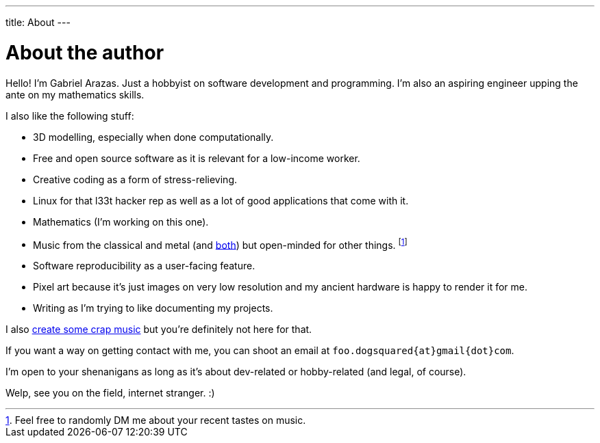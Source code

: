 ---
title: About
---

= About the author

Hello! I'm Gabriel Arazas.
Just a hobbyist on software development and programming.
I'm also an aspiring engineer upping the ante on my mathematics skills.

I also like the following stuff:

* 3D modelling, especially when done computationally.
* Free and open source software as it is relevant for a low-income worker.
* Creative coding as a form of stress-relieving.
* Linux for that l33t hacker rep as well as a lot of good applications that come with it.
* Mathematics (I'm working on this one).
* Music from the classical and metal (and https://en.wikipedia.org/wiki/Symphonic_metal[both]) but open-minded for other things.
footnote:[Feel free to randomly DM me about your recent tastes on music.]
* Software reproducibility as a user-facing feature.
* Pixel art because it's just images on very low resolution and my ancient hardware is happy to render it for me.
* Writing as I'm trying to like documenting my projects.

I also https://www.youtube.com/channel/UCuMiU9bzATu5oTp-vhOlL2Q[create some crap music] but you're definitely not here for that.

If you want a way on getting contact with me, you can shoot an email at `foo.dogsquared{at}gmail{dot}com`.

I'm open to your shenanigans as long as it's about dev-related or hobby-related (and legal, of course).

Welp, see you on the field, internet stranger. :)

